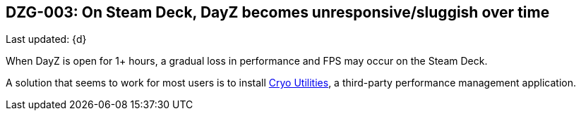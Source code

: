 [[DZG-003, DZG-003]]
== DZG-003: On Steam Deck, DayZ becomes unresponsive/sluggish over time
Last updated: {d}

When DayZ is open for 1+ hours, a gradual loss in performance and FPS may occur on the Steam Deck.

A solution that seems to work for most users is to install https://github.com/CryoByte33/steam-deck-utilities[Cryo Utilities], a third-party performance management application.
